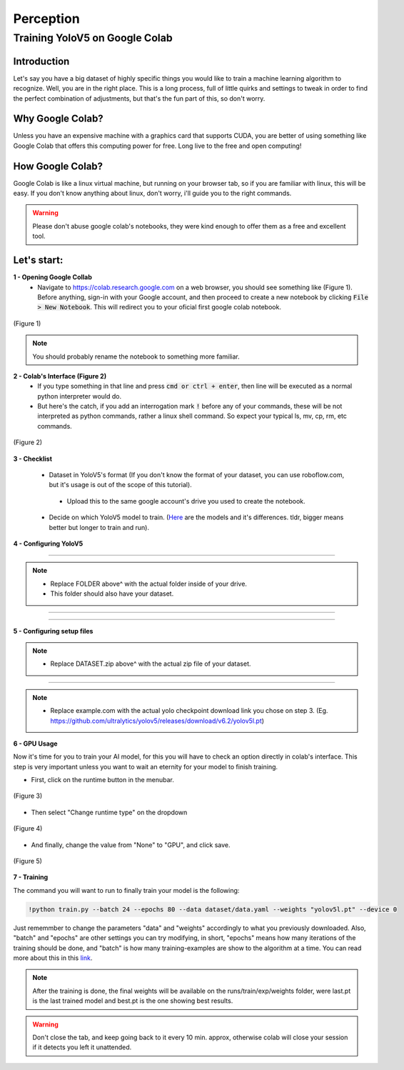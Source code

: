 Perception
==========

Training YoloV5 on Google Colab
-------------------------------

Introduction
************
Let's say you have a big dataset of highly specific things you would like to train a machine learning algorithm to recognize. Well, you are in the right place. This is a long process, full of little quirks and settings to tweak in order to find the perfect combination of adjustments, but that's the fun part of this, so don't worry.

Why Google Colab?
*****************
Unless you have an expensive machine with a graphics card that supports CUDA, you are better of using something like Google Colab that offers this computing power for free. Long live to the free and open computing!

How Google Colab?
*****************
Google Colab is like a linux virtual machine, but running on your browser tab, so if you are familiar with linux, this will be easy. If you don't know anything about linux, don't worry, i'll guide you to the right commands.

.. warning::
    Please don't abuse google colab's notebooks, they were kind enough to offer them as a free and excellent tool.
..

Let's start:
************

**1 - Opening Google Collab**
    - Navigate to https://colab.research.google.com on a web browser, you should see something like (Figure 1). Before anything, sign-in with your Google account, and then proceed to create a new notebook by clicking :code:`File > New Notebook`. This will redirect you to your oficial first google colab notebook.

..  figure:: usv_software_perception_images/yolov5_google_colab/fig-1.png
   :align: center
   :width: 80%
   :figclass: align-center
   :alt: google colab's initial page

   (Figure 1)

.. note::
    You should probably rename the notebook to something more familiar.
..

**2 - Colab's Interface (Figure 2)**
    - If you type something in that line and press :code:`cmd or ctrl + enter`, then line will be executed as a normal python interpreter would do.
    - But here's the catch, if you add an interrogation mark :code:`!` before any of your commands, these will be not interpreted as python commands, rather a linux shell command. So expect your typical ls, mv, cp, rm, etc commands.

..  figure:: usv_software_perception_images/yolov5_google_colab/fig-2.png
   :align: center
   :width: 80%
   :figclass: align-center
   :alt: google colab's command's page

   (Figure 2)

**3 - Checklist**

    - Dataset in YoloV5's format (If you don't know the format of your dataset, you can use roboflow.com, but it's usage is out of the scope of this tutorial).
     - Upload this to the same google account's drive you used to create the notebook.
    - Decide on which YoloV5 model to train. (`Here <https://github.com/ultralytics/yolov5#pretrained-checkpoints>`_ are the models and it's differences. tldr, bigger means better but longer to train and run).

**4 - Configuring YoloV5**

.. code-block:: python
    :caption: Mounts Google Drive as a folder you can access, so no progress is lost.

    from google.colab import drive
    drive.mount('/content/drive')
..

----

.. code-block:: shell
    :caption: Changes the directory to an actual folder inside your google drive, here will be the base of everything you download and train.
    
    %cd /content/drive/FOLDER
..

.. note::
    - Replace FOLDER above^ with the actual folder inside of your drive.
    - This folder should also have your dataset.
..

----

.. code-block:: shell
    :caption: Clones the code for yolov5 and then move to that recently downloaded folder.

    !git clone https://github.com/ultralytics/yolov5
    %cd yolov5
..

----

.. code-block:: shell
    :caption: Installs all the python dependencies needed by yolo.

    !pip install -r requirements.txt
..

**5 - Configuring setup files**

.. code-block:: shell
    :caption: Unzips dataset into a folder named dataset in the current directory.

    !unzip -q ../DATASET.zip -d ./dataset
..

.. note::
    - Replace DATASET.zip above^ with the actual zip file of your dataset.
..

----

.. code-block:: shell
    :caption: Downloads the pretrained checkpoint into the current folder.

    !wget "https://example.com/yolo.pt"

..

.. note::
    - Replace example.com with the actual yolo checkpoint download link you chose on step 3. (Eg. https://github.com/ultralytics/yolov5/releases/download/v6.2/yolov5l.pt)
..

**6 - GPU Usage**

Now it's time for you to train your AI model, for this you will have to check an option directly in colab's interface. This step is very important unless you want to wait an eternity for your model to finish training.

- First, click on the runtime button in the menubar.

..  figure:: usv_software_perception_images/yolov5_google_colab/fig-3.png
   :align: center
   :width: 80%
   :figclass: align-center
   :alt: google colab menubar's runtime option

   (Figure 3)

- Then select "Change runtime type" on the dropdown

..  figure:: usv_software_perception_images/yolov5_google_colab/fig-4.png
   :align: center
   :width: 80%
   :figclass: align-center
   :alt: google colab menubar's runtime option's dropdown menu

   (Figure 4)

- And finally, change the value from "None" to "GPU", and click save.

..  figure:: usv_software_perception_images/yolov5_google_colab/fig-5.png
   :align: center
   :width: 80%
   :figclass: align-center
   :alt: colab's runtime options

   (Figure 5)

**7 - Training**

The command you will want to run to finally train your model is the following:

.. code-block:: shell

    !python train.py --batch 24 --epochs 80 --data dataset/data.yaml --weights "yolov5l.pt" --device 0

..

Just rememmber to change the parameters "data" and "weights" accordingly to what you previously downloaded. Also, "batch" and "epochs" are other settings you can try modifying, in short, "epochs" means how many iterations of the training should be done, and "batch" is how many training-examples are show to the algorithm at a time. You can read more about this in this `link <https://towardsdatascience.com/epoch-vs-iterations-vs-batch-size-4dfb9c7ce9c9>`_.


.. note::
    After the training is done, the final weights will be available on the runs/train/exp/weights folder, were last.pt is the last trained model and best.pt is the one showing best results.
..

.. warning::
    Don't close the tab, and keep going back to it every 10 min. approx, otherwise colab will close your session if it detects you left it unattended.
..

